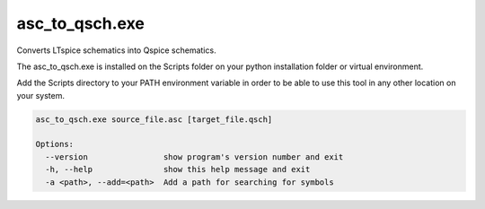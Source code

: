 asc_to_qsch.exe
===============

Converts LTspice schematics into Qspice schematics.

The asc_to_qsch.exe is installed on the Scripts folder on your python installation folder or virtual environment.

Add the Scripts directory to your PATH environment variable in order to be able to use this tool in any other location on
your system.

.. code-block:: text

    asc_to_qsch.exe source_file.asc [target_file.qsch]

    Options:
      --version                show program's version number and exit
      -h, --help               show this help message and exit
      -a <path>, --add=<path>  Add a path for searching for symbols

